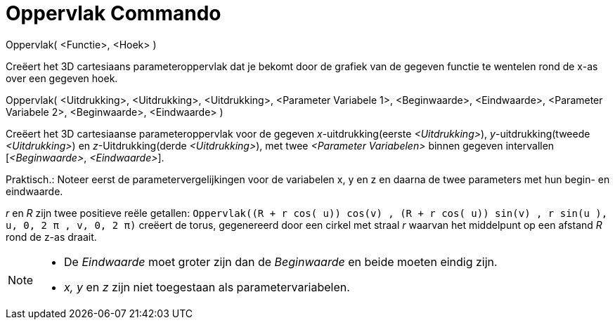= Oppervlak Commando
:page-en: commands/Surface_Command
ifdef::env-github[:imagesdir: /nl/modules/ROOT/assets/images]

Oppervlak( <Functie>, <Hoek> )

Creëert het 3D cartesiaans parameteroppervlak dat je bekomt door de grafiek van de gegeven functie te wentelen rond de
x-as over een gegeven hoek.

Oppervlak( <Uitdrukking>, <Uitdrukking>, <Uitdrukking>, <Parameter Variabele 1>, <Beginwaarde>, <Eindwaarde>, <Parameter
Variabele 2>, <Beginwaarde>, <Eindwaarde> )

Creëert het 3D cartesiaanse parameteroppervlak voor de gegeven _x_-uitdrukking(eerste _<Uitdrukking>_),
_y_-uitdrukking(tweede _<Uitdrukking>_) en _z_-Uitdrukking(derde _<Uitdrukking>_), met twee _<Parameter Variabelen>_
binnen gegeven intervallen [_<Beginwaarde>_, _<Eindwaarde>_].

Praktisch.: Noteer eerst de parametervergelijkingen voor de variabelen x, y en z en daarna de twee parameters met hun
begin- en eindwaarde.

[EXAMPLE]
====

_r_ en _R_ zijn twee positieve reële getallen:
`++Oppervlak((R + r cos( u)) cos(v) , (R + r cos( u)) sin(v) , r sin(u ), u, 0, 2 π , v, 0, 2 π)++` creëert de torus,
gegenereerd door een cirkel met straal _r_ waarvan het middelpunt op een afstand _R_ rond de z-as draait.

====

[NOTE]
====

* De _Eindwaarde_ moet groter zijn dan de _Beginwaarde_ en beide moeten eindig zijn.
* _x, y_ en _z_ zijn niet toegestaan als parametervariabelen.

====
